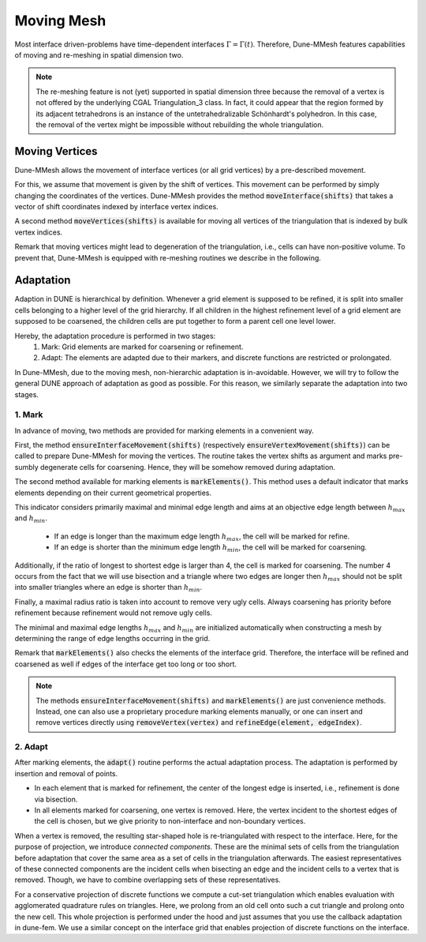 .. _moving:

***********
Moving Mesh
***********

Most interface driven-problems have time-dependent interfaces :math:`\Gamma = \Gamma(t)`.
Therefore, Dune-MMesh features capabilities of moving and re-meshing in spatial dimension two.

.. note::
  The re-meshing feature is not (yet) supported in spatial dimension three because the removal of a vertex is not
  offered by the underlying CGAL Triangulation_3 class. In fact, it could appear that the region formed by its
  adjacent tetrahedrons is an instance of the untetrahedralizable Schönhardt's polyhedron. In this case, the
  removal of the vertex might be impossible without rebuilding the whole triangulation.


Moving Vertices
***************

Dune-MMesh allows the movement of interface vertices (or all grid vertices) by a pre-described movement.

For this, we assume that movement is given by the shift of vertices.
This movement can be performed by simply changing the coordinates of the vertices.
Dune-MMesh provides the method :code:`moveInterface(shifts)` that takes a vector of shift coordinates indexed by interface vertex indices.

.. tikz:: Moving the interface.
  :xscale: 20

  \coordinate (A) at (-0.7,-0.5);
  \coordinate (B) at (1,1);
  \coordinate (C) at (1.5,1.5);
  \coordinate (D) at (0.2,1.2);
  \coordinate (E) at (0.1,3);
  \coordinate (F) at (1.1,-0.6);
  \coordinate (G) at (1.8,0.4);
  \coordinate (H) at (0.5,0.1);
  \coordinate (A2) at ($(A)+(0.1,-0.4)$);
  \coordinate (B2) at ($(B)+(0.2,-0.4)$);
  \coordinate (C2) at ($(C)+(0.5,-0.3)$);
  \coordinate (I) at ($(A2)!0.5!(B2)$);
  \coordinate (J) at ($(B2)!0.5!(E)$);
  \coordinate (K) at ($(C2)!0.5!(E)$);

  \draw[white!80!black] (A) -- (D) -- (B);
  \draw[white!80!black] (D) -- (E) -- (B);
  \draw[white!80!black] (B) -- (E) -- (C);
  \draw[white!80!black] (A) -- (F) -- (B);
  \draw[white!80!black] (C) -- (J) -- (K);
  \draw[white!80!black] (C) -- (G) -- (B);
  \draw[white!80!black, very thick] (A) -- (B) -- (C);

  \draw[->, black!20!blue, thick] (A) -- +(0.1,-0.4);
  \draw[->, black!20!blue, thick] (B) -- +(0.2,-0.4);
  \draw[->, black!20!blue, thick] (C) -- +(0.5,-0.3);

  \draw (A2) -- (D) -- (B2);
  \draw (D) -- (E) -- (B2);
  \draw (B2) -- (E) -- (C2);
  \draw (A2) -- (F) -- (B2);
  \draw (I) -- (F) -- (G);
  \draw (I) -- (D);
  \draw (J) -- (D);
  \draw (C2) -- (J) -- (K);
  \draw (C2) -- (G) -- (B2);
  \draw[very thick] (A2) -- (B2) -- (C2);


A second method :code:`moveVertices(shifts)` is available for moving all vertices of the triangulation that is indexed by bulk vertex indices.


Remark that moving vertices might lead to degeneration of the triangulation, i.e., cells can have non-positive volume.
To prevent that, Dune-MMesh is equipped with re-meshing routines we describe in the following.


Adaptation
**********

Adaption in DUNE is hierarchical by definition. Whenever a grid element is supposed to be refined,
it is split into smaller cells belonging to a higher level of the grid hierarchy.
If all children in the highest refinement level of a grid element are supposed to be coarsened,
the children cells are put together to form a parent cell one level lower.

Hereby, the adaptation procedure is performed in two stages:
  1. Mark: Grid elements are marked for coarsening or refinement.
  2. Adapt: The elements are adapted due to their markers, and discrete functions are restricted or prolongated.

In Dune-MMesh, due to the moving mesh, non-hierarchic adaptation is in-avoidable.
However, we will try to follow the general DUNE approach of adaptation as good as possible.
For this reason, we similarly separate the adaptation into two stages.

1. Mark
-------

In advance of moving, two methods are provided for marking elements in a convenient way.

.. tikz:: Marking elements. Green: refine. Red: coarsen.
  :xscale: 20

  \coordinate (A) at (-0.7,-0.5);
  \coordinate (B) at (1,1);
  \coordinate (C) at (1.5,1.5);
  \coordinate (D) at (0.2,1.2);
  \coordinate (E) at (0.1,3);
  \coordinate (F) at (1.1,-0.6);
  \coordinate (G) at (1.8,0.4);
  \coordinate (H) at (0.5,0.1);
  \draw[fill={rgb:red,50;green,205;blue,50}] (A) -- (D) -- (B);
  \draw (D) -- (E) -- (B);
  \draw[fill={rgb:red,50;green,205;blue,50}] (B) -- (E) -- (C);
  \draw[fill=black!10!red] (A) -- (H) -- (B);
  \draw (A) -- (F) -- (B);
  \draw (H) -- (F) -- (G);
  \draw (C) -- (G) -- (B);
  \draw[very thick] (A) -- (B) -- (C);

  \draw[->, black, thick] (A) -- +(0.1,-0.4);
  \draw[->, black, thick] (B) -- +(0.2,-0.4);
  \draw[->, black, thick] (C) -- +(0.5,-0.3);


First, the method :code:`ensureInterfaceMovement(shifts)` (respectively :code:`ensureVertexMovement(shifts)`) can be called
to prepare Dune-MMesh for moving the vertices. The routine takes the vertex shifts as argument
and marks pre-sumbly degenerate cells for coarsening. Hence, they will be somehow removed during adaptation.

The second method available for marking elements is :code:`markElements()`.
This method uses a default indicator that marks elements depending on their current geometrical properties.

This indicator considers primarily maximal and minimal edge length and aims at an objective edge length between :math:`h_{max}` and :math:`h_{min}`.

 - If an edge is longer than the maximum edge length :math:`h_{max}`, the cell will be marked for refine.
 - If an edge is shorter than the minimum edge length :math:`h_{min}`, the cell will be marked for coarsening.

Additionally, if the ratio of longest to shortest edge is larger than 4, the cell is marked for coarsening.
The number 4 occurs from the fact that we will use bisection and a triangle where two edges are longer then :math:`h_{max}`
should not be split into smaller triangles where an edge is shorter than :math:`h_{min}`.

Finally, a maximal radius ratio is taken into account to remove very ugly cells.
Always coarsening has priority before refinement because refinement would not remove ugly cells.

The minimal and maximal edge lengths :math:`h_{max}` and :math:`h_{min}` are
initialized automatically when constructing a mesh by determining the range of edge lengths occurring in the grid.

Remark that :code:`markElements()` also checks the elements of the interface grid.
Therefore, the interface will be refined and coarsened as well if edges of the interface get too long or too short.

.. note:: The methods :code:`ensureInterfaceMovement(shifts)` and :code:`markElements()` are just convenience methods.
  Instead, one can also use a proprietary procedure marking elements manually, or one can insert and remove vertices directly
  using :code:`removeVertex(vertex)` and :code:`refineEdge(element, edgeIndex)`.


2. Adapt
--------

After marking elements, the :code:`adapt()` routine performs the actual adaptation process.
The adaptation is performed by insertion and removal of points.

.. tikz:: Inserting and removing points.
  :xscale: 20

  \coordinate (A) at (-0.7,-0.5);
  \coordinate (B) at (1,1);
  \coordinate (C) at (1.5,1.5);
  \coordinate (D) at (0.2,1.2);
  \coordinate (E) at (0.1,3);
  \coordinate (F) at (1.1,-0.6);
  \coordinate (G) at (1.8,0.4);
  \coordinate (H) at (0.5,0.1);
  \coordinate (I) at ($(A)!0.5!(B)$);
  \coordinate (J) at ($(B)!0.5!(E)$);
  \coordinate (K) at ($(C)!0.5!(E)$);

  \draw (A) -- (D) -- (B);
  \draw (D) -- (E) -- (B);
  \draw (B) -- (E) -- (C);
  \draw (A) -- (F) -- (B);
  \draw (I) -- (F) -- (G);
  \draw (I) -- (D);
  \draw (J) -- (D);
  \draw (C) -- (J) -- (K);
  \draw (C) -- (G) -- (B);
  \draw[very thick] (A) -- (B) -- (C);

  \draw[->, black, thick] (A) -- +(0.1,-0.4);
  \draw[->, black, thick] (B) -- +(0.2,-0.4);
  \draw[->, black, thick] (C) -- +(0.5,-0.3);

  \draw[fill={rgb:red,50;green,205;blue,50}] (I) circle (2pt);
  \draw[fill={rgb:red,50;green,205;blue,50}] (J) circle (2pt);
  \draw[fill={rgb:red,50;green,205;blue,50}] (K) circle (2pt);
  \draw[fill=black!10!red] (H) circle (2pt);


- In each element that is marked for refinement, the center of the longest edge is inserted, i.e., refinement is done via bisection.
- In all elements marked for coarsening, one vertex is removed. Here, the vertex incident to the shortest edges of the cell is chosen, but we give priority to non-interface and non-boundary vertices.

.. tikz:: Connected components.
  :xscale: 20

  \coordinate (A) at (-0.7,-0.5);
  \coordinate (B) at (1,1);
  \coordinate (C) at (1.5,1.5);
  \coordinate (D) at (0.2,1.2);
  \coordinate (E) at (0.1,3);
  \coordinate (F) at (1.1,-0.6);
  \coordinate (G) at (1.8,0.4);
  \coordinate (H) at (0.5,0.1);
  \draw[fill=yellow] (D) -- (E) -- (B);
  \draw[fill=yellow] (B) -- (E) -- (C);
  \draw[fill=white!70!blue] (A) -- (D) -- (B);
  \draw[fill=white!70!blue] (A) -- (F) -- (B);
  \draw (A) -- (H) -- (B);
  \draw (G) -- (F) -- (H);
  \draw (A) -- (F) -- (B);
  \draw (C) -- (G) -- (B);
  \draw[very thick] (A) -- (B) -- (C);

  \draw[->, black, thick] (A) -- +(0.1,-0.4);
  \draw[->, black, thick] (B) -- +(0.2,-0.4);
  \draw[->, black, thick] (C) -- +(0.5,-0.3);


When a vertex is removed, the resulting star-shaped hole is re-triangulated with respect to the interface.
Here, for the purpose of projection, we introduce *connected components*.
These are the minimal sets of cells from the triangulation before adaptation that
cover the same area as a set of cells in the triangulation afterwards.
The easiest representatives of these connected components are the incident cells when bisecting an edge and
the incident cells to a vertex that is removed.
Though, we have to combine overlapping sets of these representatives.

.. tikz:: Non-hierarchic projection with cut-set triangulation.
  :xscale: 75

  \coordinate (A) at (-0.7,-0.5);
  \coordinate (B) at (1,1);
  \coordinate (D) at (0.2,1.2);
  \coordinate (F) at (1.1,-0.6);
  \coordinate (H) at (0.5,0.1);
  \coordinate (I) at ($(A)!0.5!(B)$);
  \coordinate (P) at (0.383,0.0383);
  \draw[fill=white!70!red] (A) -- (H) -- (B);
  \fill[white!10!red] (I) -- (H) -- (P);
  \draw (A) -- (D) -- (B);
  \draw (A) -- (F) -- (B);
  \draw (A) -- (H) -- (B);
  \draw (F) -- (H);
  \draw (A) -- (F) -- (B);
  \draw[very thick] (A) -- (B);

  \draw[->] (1.6,0.3) -- (2,0.3) node[midway, above] {\tiny prolong};

  \coordinate (A2) at (-0.7+3,-0.5);
  \coordinate (B2) at (1+3,1);
  \coordinate (C2) at (1.5+3,1.5);
  \coordinate (D2) at (0.2+3,1.2);
  \coordinate (F2) at (1.1+3,-0.6);
  \coordinate (H2) at (0.5+3,0.1);
  \coordinate (I2) at ($(A2)!0.5!(B2)$);
  \coordinate (P2) at (0.383+3,0.0383);
  \draw (A2) -- (D2) -- (B2);
  \draw (A2) -- (F2) -- (B2);
  \fill[white!10!red] (I2) -- (H2) -- (P2);
  \draw[dashed] (I2) -- (F2);
  \draw[dashed] (I2) -- (D2);
  \draw[dashed] (A2) -- (B2);
  \draw[dashed] (A2) -- (H2) -- (B2);
  \draw[dashed] (F2) -- (H2);
  \draw[dashed] (I2) -- (H2);


  \draw[->] (4.7,0.3) -- (5.1,0.3) node[midway, above] {\tiny restrict};

  \coordinate (A3) at (-0.7+6,-0.5);
  \coordinate (B3) at (1+6,1);
  \coordinate (C3) at (1.5+6,1.5);
  \coordinate (D3) at (0.2+6,1.2);
  \coordinate (F3) at (1.1+6,-0.6);
  \coordinate (H3) at (0.5+6,0.1);
  \coordinate (I3) at ($(A3)!0.5!(B3)$);
  \coordinate (P3) at (0.383+6,0.0383);
  \fill[white!70!red] (I3) -- (F3) -- (B3);
  \fill[white!10!red] (I3) -- (H3) -- (P3);
  \draw (A3) -- (D3) -- (B3);
  \draw (A3) -- (F3) -- (B3);
  \draw (I3) -- (F3);
  \draw (I3) -- (D3);
  \draw[very thick] (A3) -- (B3);


For a conservative projection of discrete functions we compute a cut-set triangulation
which enables evaluation with agglomerated quadrature rules on triangles.
Here, we prolong from an old cell onto such a cut triangle and prolong onto the new cell.
This whole projection is performed under the hood and just assumes that you use the callback adaptation in dune-fem.
We use a similar concept on the interface grid that enables projection of discrete functions on the interface.
